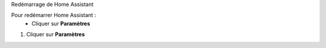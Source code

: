 Redémarrage de Home Assistant


Pour redémarrer Home Assistant :
   - Cliquer sur **Paramètres**
.. image:: images/parametres.png 
   :width: 150
   :align center
   - Choisir **Système**
   - Cliquer en haut à droite sur le bouton.

1. Cliquer sur **Paramètres**

.. image:: images/parametres.png 
   :width: 150
   :align center

 2. Choisir **Système**

.. image:: images/systeme.png
  :width: 300
  :alt: Alternative text

.. image:: images/reboot.png 
   :width: 150


